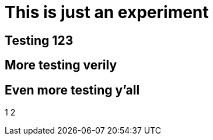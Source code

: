 = This is just an experiment

== Testing 123

== More testing verily

== Even more testing y'all

1
2
